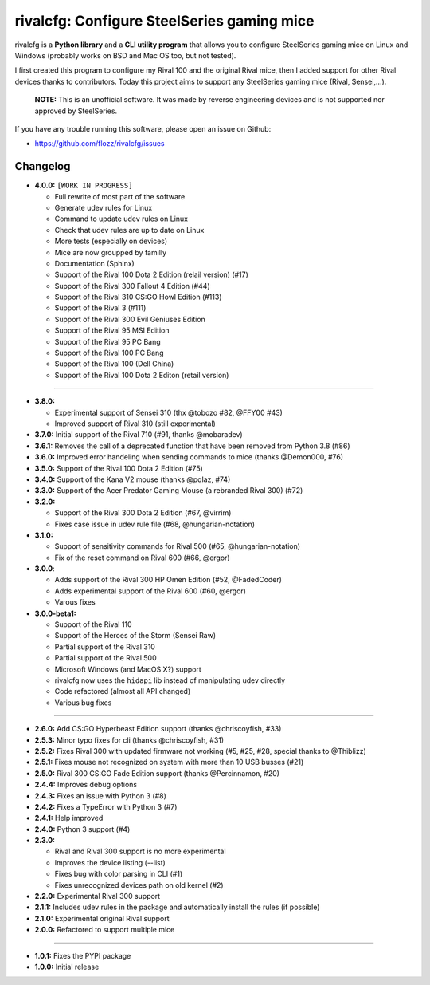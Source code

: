 rivalcfg: Configure SteelSeries gaming mice
===========================================

|Lint and Tests| |PYPI Version| |License| |Gitter|

rivalcfg is a **Python library** and a **CLI utility program** that allows you
to configure SteelSeries gaming mice on Linux and Windows (probably works on
BSD and Mac OS too, but not tested).

I first created this program to configure my Rival 100 and the original Rival
mice, then I added support for other Rival devices thanks to contributors.
Today this project aims to support any SteelSeries gaming mice (Rival,
Sensei,...).

   **NOTE:** This is an unofficial software. It was made by reverse engineering
   devices and is not supported nor approved by SteelSeries.

If you have any trouble running this software, please open an issue on Github:

* https://github.com/flozz/rivalcfg/issues


Changelog
---------

* **4.0.0:** ``[WORK IN PROGRESS]``

  * Full rewrite of most part of the software
  * Generate udev rules for Linux
  * Command to update udev rules on Linux
  * Check that udev rules are up to date on Linux
  * More tests (especially on devices)
  * Mice are now groupped by familly
  * Documentation (Sphinx)
  * Support of the Rival 100 Dota 2 Edition (relail version) (#17)
  * Support of the Rival 300 Fallout 4 Edition (#44)
  * Support of the Rival 310 CS:GO Howl Edition (#113)
  * Support of the Rival 3 (#111)
  * Support of the Rival 300 Evil Geniuses Edition
  * Support of the Rival 95 MSI Edition
  * Support of the Rival 95 PC Bang
  * Support of the Rival 100 PC Bang
  * Support of the Rival 100 (Dell China)
  * Support of the Rival 100 Dota 2 Editon (retail version)

----

* **3.8.0:**

  * Experimental support of Sensei 310 (thx @tobozo #82, @FFY00 #43)
  * Improved support of Rival 310 (still experimental)

* **3.7.0:** Initial support of the Rival 710 (#91, thanks @mobaradev)
* **3.6.1:** Removes the call of a deprecated function that have been removed from Python 3.8 (#86)
* **3.6.0:** Improved error handeling when sending commands to mice (thanks @Demon000, #76)
* **3.5.0:** Support of the Rival 100 Dota 2 Edition (#75)
* **3.4.0:** Support of the Kana V2 mouse (thanks @pqlaz, #74)
* **3.3.0:** Support of the Acer Predator Gaming Mouse (a rebranded Rival 300) (#72)
* **3.2.0:**

  * Support of the Rival 300 Dota 2 Edition (#67, @virrim)
  * Fixes case issue in udev rule file (#68, @hungarian-notation)

* **3.1.0:**

  * Support of sensitivity commands for Rival 500 (#65, @hungarian-notation)
  * Fix of the reset command on Rival 600 (#66, @ergor)

* **3.0.0**:

  * Adds support of the Rival 300 HP Omen Edition (#52, @FadedCoder)
  * Adds experimental support of the Rival 600 (#60, @ergor)
  * Varous fixes

* **3.0.0-beta1:**

  * Support of the Rival 110
  * Support of the Heroes of the Storm (Sensei Raw)
  * Partial support of the Rival 310
  * Partial support of the Rival 500
  * Microsoft Windows (and MacOS X?) support
  * rivalcfg now uses the ``hidapi`` lib instead of manipulating udev directly
  * Code refactored (almost all API changed)
  * Various bug fixes

----

* **2.6.0:** Add CS:GO Hyperbeast Edition support (thanks @chriscoyfish, #33)
* **2.5.3:** Minor typo fixes for cli (thanks @chriscoyfish, #31)
* **2.5.2:** Fixes Rival 300 with updated firmware not working (#5, #25, #28, special thanks to @Thiblizz)
* **2.5.1:** Fixes mouse not recognized on system with more than 10 USB busses (#21)
* **2.5.0:** Rival 300 CS:GO Fade Edition support (thanks @Percinnamon, #20)
* **2.4.4:** Improves debug options
* **2.4.3:** Fixes an issue with Python 3 (#8)
* **2.4.2:** Fixes a TypeError with Python 3 (#7)
* **2.4.1:** Help improved
* **2.4.0:** Python 3 support (#4)
* **2.3.0:**

  * Rival and Rival 300 support is no more experimental
  * Improves the device listing (--list)
  * Fixes bug with color parsing in CLI (#1)
  * Fixes unrecognized devices path on old kernel (#2)

* **2.2.0:** Experimental Rival 300 support
* **2.1.1:** Includes udev rules in the package and automatically install the rules (if possible)
* **2.1.0:** Experimental original Rival support
* **2.0.0:** Refactored to support multiple mice

----

* **1.0.1:** Fixes the PYPI package
* **1.0.0:** Initial release


.. |Lint and Tests| image:: https://github.com/flozz/rivalcfg/workflows/Lint%20and%20Tests/badge.svg?branch=master
   :target: https://github.com/flozz/rivalcfg/actions
.. |PYPI Version| image:: https://img.shields.io/pypi/v/rivalcfg.svg
   :target: https://pypi.python.org/pypi/rivalcfg
.. |License| image:: https://img.shields.io/pypi/l/rivalcfg.svg
   :target: https://github.com/flozz/rivalcfg/blob/master/LICENSE
.. |Gitter| image:: https://badges.gitter.im/gitter.svg
   :target: https://gitter.im/rivalcfg/Lobby
